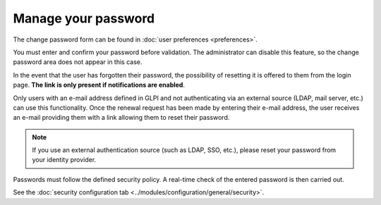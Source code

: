 Manage your password
====================

The change password form can be found in :doc:`user preferences <preferences>`.

You must enter and confirm your password before validation. The administrator can disable this feature, so the change password area does not appear in this case.

In the event that the user has forgotten their password, the possibility of resetting it is offered to them from the login page. **The link is only present if notifications are enabled**.

Only users with an e-mail address defined in GLPI and not authenticating via an external source (LDAP, mail server, etc.) can use this functionality. Once the renewal request has been made by entering their e-mail address, the user receives an e-mail providing them with a link allowing them to reset their password.

.. note:: If you use an external authentication source (such as LDAP, SSO, etc.), please reset your password from your identity provider.

Passwords must follow the defined security policy. A real-time check of the entered password is then carried out.

See the :doc:`security configuration tab <../modules/configuration/general/security>`.
